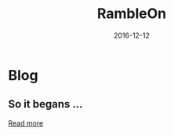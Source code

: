 #+OPTIONS: timestamp:t title:t toc:t num:nil todo:t |:t 
#+TITLE: RambleOn
#+DATE: 2016-12-12

* Blog
** So it begans ...
  #+INCLUDE: org/First.org::#Intro  :lines "1-3" :only-contents t :minlevel 1

  [[file:org/First.org][Read more]]
